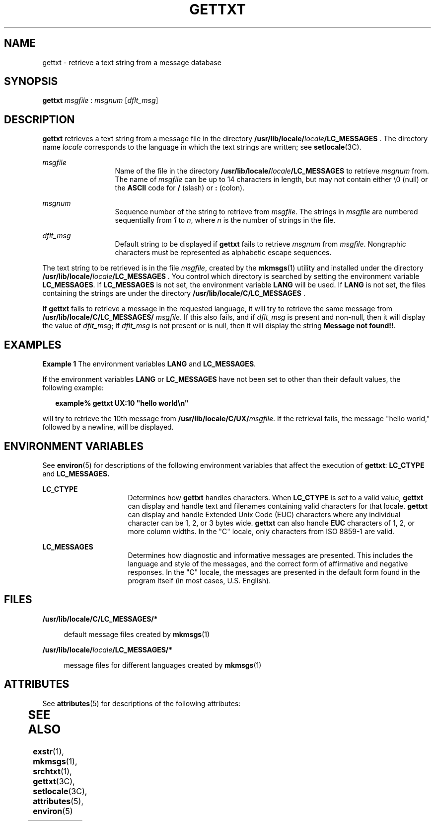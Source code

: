 '\" te
.\"  Copyright 1989 AT&T  All Rights Reserved  Copyright (c) 1996, Sun Microsystems, Inc.  All Rights Reserved
.\" The contents of this file are subject to the terms of the Common Development and Distribution License (the "License").  You may not use this file except in compliance with the License.
.\" You can obtain a copy of the license at usr/src/OPENSOLARIS.LICENSE or http://www.opensolaris.org/os/licensing.  See the License for the specific language governing permissions and limitations under the License.
.\" When distributing Covered Code, include this CDDL HEADER in each file and include the License file at usr/src/OPENSOLARIS.LICENSE.  If applicable, add the following below this CDDL HEADER, with the fields enclosed by brackets "[]" replaced with your own identifying information: Portions Copyright [yyyy] [name of copyright owner]
.TH GETTXT 1 "Dec 20, 1996"
.SH NAME
gettxt \- retrieve a text string from a message database
.SH SYNOPSIS
.LP
.nf
\fBgettxt\fR \fImsgfile\fR : \fImsgnum\fR [\fIdflt_msg\fR]
.fi

.SH DESCRIPTION
.sp
.LP
\fBgettxt\fR retrieves a text string from a message file in the directory
\fB/usr/lib/locale/\fR\fIlocale\fR\fB/\fR\fBLC_MESSAGES\fR\fB \fR. The
directory name \fIlocale\fR corresponds to the language in which the text
strings are written; see \fBsetlocale\fR(3C).
.sp
.ne 2
.na
\fB\fImsgfile\fR \fR
.ad
.RS 13n
Name of the file in the directory
\fB/usr/lib/locale/\fR\fIlocale\fR\fB/\fR\fBLC_MESSAGES\fR\fB \fR to retrieve
\fImsgnum\fR from. The name of \fImsgfile\fR can be up to 14 characters in
length, but may not contain either \e0 (null) or the \fBASCII\fR code for
\fB/\fR (slash) or \fB:\fR (colon).
.RE

.sp
.ne 2
.na
\fB\fImsgnum\fR \fR
.ad
.RS 13n
Sequence number of the string to retrieve from \fImsgfile\fR. The strings in
\fImsgfile\fR are numbered sequentially from \fI1\fR to \fIn\fR, where \fIn\fR
is the number of strings in the file.
.RE

.sp
.ne 2
.na
\fB\fIdflt_msg\fR \fR
.ad
.RS 13n
Default string to be displayed if \fBgettxt\fR fails to retrieve \fImsgnum\fR
from \fImsgfile\fR. Nongraphic characters must be represented as alphabetic
escape sequences.
.RE

.sp
.LP
The text string to be retrieved is in the file \fImsgfile\fR, created by the
\fBmkmsgs\fR(1) utility and installed under the directory
\fB/usr/lib/locale/\fR\fIlocale\fR\fB/\fR\fBLC_MESSAGES\fR\fB   \fR. You
control which directory is searched by setting the environment variable
\fBLC_MESSAGES\fR. If \fBLC_MESSAGES\fR is not set, the environment variable
\fBLANG\fR will be used. If \fBLANG\fR is not set, the files containing the
strings are under the directory \fB/usr/lib/locale/C/\fR\fBLC_MESSAGES\fR\fB
\fR.
.sp
.LP
If \fBgettxt\fR fails to retrieve a message in the requested language, it will
try to retrieve the same message from
\fB/usr/lib/locale/C/\fR\fBLC_MESSAGES\fR\fB/ \fR\fImsgfile\fR. If this also
fails, and if \fIdflt_msg\fR is present and non-null, then it will display the
value of \fIdflt_msg\fR; if \fIdflt_msg\fR is not present or is null, then it
will display the string \fBMessage not found!!\fR.
.SH EXAMPLES
.LP
\fBExample 1 \fRThe environment variables \fBLANG\fR and \fBLC_MESSAGES\fR.
.sp
.LP
If the environment variables \fBLANG\fR or \fBLC_MESSAGES\fR have not been set
to other than their default values, the following example:

.sp
.in +2
.nf
\fBexample% gettxt UX:10 "hello world\en"\fR
.fi
.in -2
.sp

.sp
.LP
will try to retrieve the 10th message from
\fB/usr/lib/locale/C/UX/\fR\fImsgfile\fR. If the retrieval fails, the message
"hello world," followed by a newline, will be displayed.

.SH ENVIRONMENT VARIABLES
.sp
.LP
See \fBenviron\fR(5) for descriptions of the following environment variables
that affect the execution of \fBgettxt\fR: \fBLC_CTYPE\fR and
\fB\fR\fBLC_MESSAGES\fR\fB\&.   \fR
.sp
.ne 2
.na
\fB\fBLC_CTYPE\fR \fR
.ad
.RS 16n
Determines how \fBgettxt\fR handles characters. When \fBLC_CTYPE\fR is set to a
valid value, \fBgettxt\fR can display and handle text and filenames containing
valid characters for that locale. \fBgettxt\fR can display and handle Extended
Unix Code (EUC) characters where any individual character can be 1, 2, or 3
bytes wide. \fBgettxt\fR can also handle \fBEUC\fR characters of 1, 2, or more
column widths. In the "C" locale, only characters from ISO 8859-1 are valid.
.RE

.sp
.ne 2
.na
\fB\fBLC_MESSAGES\fR \fR
.ad
.RS 16n
Determines how diagnostic and informative messages are presented. This includes
the language and style of the messages, and the correct form of affirmative and
negative responses.  In the "C" locale, the messages are presented in the
default form found in the program itself (in most cases, U.S. English).
.RE

.SH FILES
.sp
.ne 2
.na
\fB\fB/usr/lib/locale/C/\fR\fBLC_MESSAGES\fR\fB/*   \fR\fR
.ad
.sp .6
.RS 4n
default message files created by \fBmkmsgs\fR(1)
.RE

.sp
.ne 2
.na
\fB\fB/usr/lib/locale/\fR\fIlocale\fR\fB/\fR\fBLC_MESSAGES\fR\fB/*   \fR\fR
.ad
.sp .6
.RS 4n
message files for different languages created by \fBmkmsgs\fR(1)
.RE

.SH ATTRIBUTES
.sp
.LP
See \fBattributes\fR(5) for descriptions of the following attributes:
.sp

.sp
.TS
box;
c | c
l | l .
ATTRIBUTE TYPE	ATTRIBUTE VALUE
CSI	Enabled
.TE

.SH SEE ALSO
.sp
.LP
\fBexstr\fR(1), \fBmkmsgs\fR(1), \fBsrchtxt\fR(1), \fBgettxt\fR(3C),
\fBsetlocale\fR(3C), \fBattributes\fR(5), \fBenviron\fR(5)
